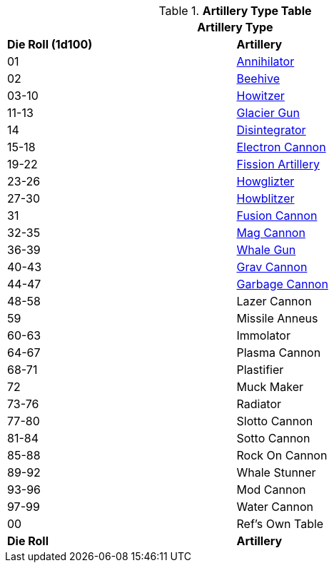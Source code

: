 // Table 43.2 Artillery Type
.*Artillery Type Table*
[width="75%",cols="^,<",frame="all", stripes="even"]
|===
2+<|Artillery Type

s|Die Roll (1d100)
s|Artillery

|01
|<<_annihilator,Annihilator>>

|02
|<<_beehive,Beehive>>

|03-10
|<<_howitzer,Howitzer>>

|11-13
|<<_glacier_gun,Glacier Gun>>

|14
|<<_disintegrator,Disintegrator>>

|15-18
|<<_electron_cannon,Electron Cannon>>

|19-22
|<<_fission_artillery,Fission Artillery>>

|23-26
|<<_howglizter,Howglizter>>

|27-30
|<<_howblitzer,Howblitzer>>

|31
|<<_fusion_cannon,Fusion Cannon>>

|32-35
|<<_mag_cannon,Mag Cannon>>

|36-39
|<<_whale_gun,Whale Gun>>

|40-43
|<<_grav_cannon,Grav Cannon>>

|44-47
|<<_garbage_cannon,Garbage Cannon>>

|48-58
|Lazer Cannon

|59
|Missile Anneus


|60-63
|Immolator

|64-67
|Plasma Cannon

|68-71
|Plastifier

|72
|Muck Maker

|73-76
|Radiator

|77-80
|Slotto Cannon


|81-84
|Sotto Cannon

|85-88
|Rock On Cannon

|89-92
|Whale Stunner

|93-96
|Mod Cannon

|97-99
|Water Cannon

|00
|Ref's Own Table

s|Die Roll
s|Artillery
|===
